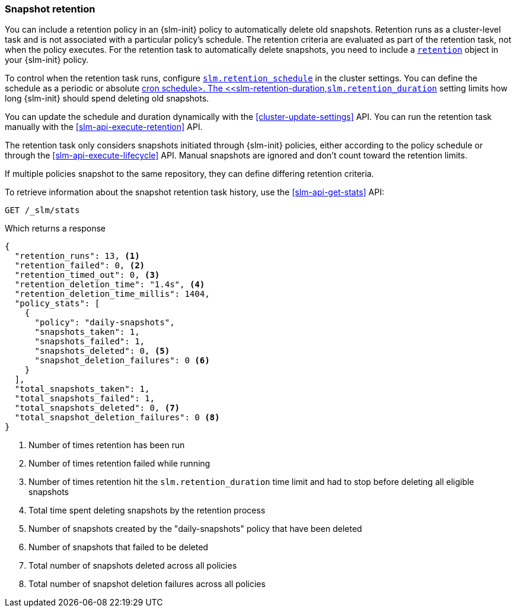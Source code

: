 [role="xpack"]
[testenv="basic"]
[[slm-retention]]
=== Snapshot retention

You can include a retention policy in an {slm-init} policy to automatically delete old snapshots. 
Retention runs as a cluster-level task and is not associated with a particular policy's schedule.
The retention criteria are evaluated as part of the retention task, not when the policy executes.
For the retention task to automatically delete snapshots, 
you need to include a <<slm-api-put-retention,`retention`>> object in your {slm-init} policy.

To control when the retention task runs, configure 
<<slm-retention-schedule,`slm.retention_schedule`>> in the cluster settings.
You can define the schedule as a periodic or absolute <<schedule-cron,cron schedule>.
The <<slm-retention-duration,`slm.retention_duration`>> setting limits how long 
{slm-init} should spend deleting old snapshots.

You can update the schedule and duration dynamically with the <<cluster-update-settings>> API.
You can run the retention task manually with the <<slm-api-execute-retention>> API. 

The retention task only considers snapshots initiated through {slm-init} policies,  
either according to the policy schedule or through the <<slm-api-execute-lifecycle>> API. 
Manual snapshots are ignored and don't count toward the retention limits.   

If multiple policies snapshot to the same repository, they can define differing retention criteria. 

To retrieve information about the snapshot retention task history, 
use the  <<slm-api-get-stats>> API:

////
[source,console]
--------------------------------------------------
PUT /_slm/policy/daily-snapshots
{
  "schedule": "0 30 1 * * ?",
  "name": "<daily-snap-{now/d}>",
  "repository": "my_repository",
  "retention": { <1>
    "expire_after": "30d", <2>
    "min_count": 5, <3>
    "max_count": 50 <4>
  }
}
--------------------------------------------------
// TEST[setup:setup-repository]
<1> Optional retention configuration
<2> Keep snapshots for 30 days
<3> Always keep at least 5 successful snapshots
<4> Keep no more than 50 successful snapshots
////

[source,console]
--------------------------------------------------
GET /_slm/stats
--------------------------------------------------
// TEST[continued]

Which returns a response

[source,js]
--------------------------------------------------
{
  "retention_runs": 13, <1>
  "retention_failed": 0, <2>
  "retention_timed_out": 0, <3>
  "retention_deletion_time": "1.4s", <4>
  "retention_deletion_time_millis": 1404,
  "policy_stats": [
    {
      "policy": "daily-snapshots",
      "snapshots_taken": 1,
      "snapshots_failed": 1,
      "snapshots_deleted": 0, <5>
      "snapshot_deletion_failures": 0 <6>
    }
  ],
  "total_snapshots_taken": 1,
  "total_snapshots_failed": 1,
  "total_snapshots_deleted": 0, <7>
  "total_snapshot_deletion_failures": 0 <8>
}
--------------------------------------------------
// TESTRESPONSE[skip:this is not actually running retention]
<1> Number of times retention has been run
<2> Number of times retention failed while running
<3> Number of times retention hit the `slm.retention_duration` time limit and had to stop before deleting all eligible snapshots
<4> Total time spent deleting snapshots by the retention process
<5> Number of snapshots created by the "daily-snapshots" policy that have been deleted
<6> Number of snapshots that failed to be deleted
<7> Total number of snapshots deleted across all policies
<8> Total number of snapshot deletion failures across all policies
